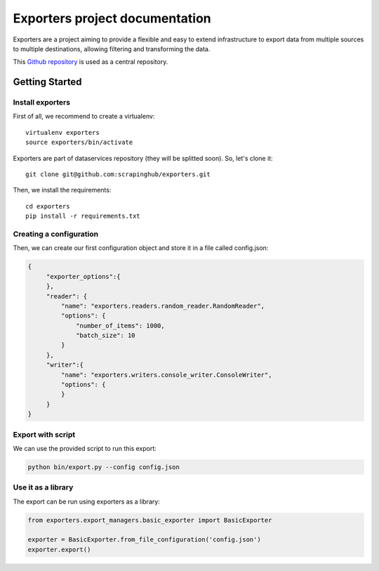 .. _Github repository: https://github.com/scrapinghub/exporters/

Exporters project documentation
~~~~~~~~~~~~~~~~~~~~~~~~~~~~~~~

Exporters are a project aiming to provide a flexible and
easy to extend infrastructure to export data from multiple sources to multiple
destinations, allowing filtering and transforming the data.

This `Github repository`_ is used as a central repository.


Getting Started
===============

Install exporters
-----------------

First of all, we recommend to create a virtualenv::

    virtualenv exporters
    source exporters/bin/activate

..

Exporters are part of dataservices repository (they will be splitted soon). So, let's clone it::

    git clone git@github.com:scrapinghub/exporters.git

..

Then, we install the requirements::

    cd exporters
    pip install -r requirements.txt

..

Creating a configuration
------------------------

Then, we can create our first configuration object and store it in a file called config.json:

.. code-block:: javascript

   {
        "exporter_options":{
        },
        "reader": {
            "name": "exporters.readers.random_reader.RandomReader",
            "options": {
                "number_of_items": 1000,
                "batch_size": 10
            }
        },
        "writer":{
            "name": "exporters.writers.console_writer.ConsoleWriter",
            "options": {
            }
        }
   }


Export with script
------------------

We can use the provided script to run this export:

.. code-block:: shell

    python bin/export.py --config config.json


Use it as a library
-------------------

The export can be run using exporters as a library:

.. code-block:: python

    from exporters.export_managers.basic_exporter import BasicExporter

    exporter = BasicExporter.from_file_configuration('config.json')
    exporter.export()
